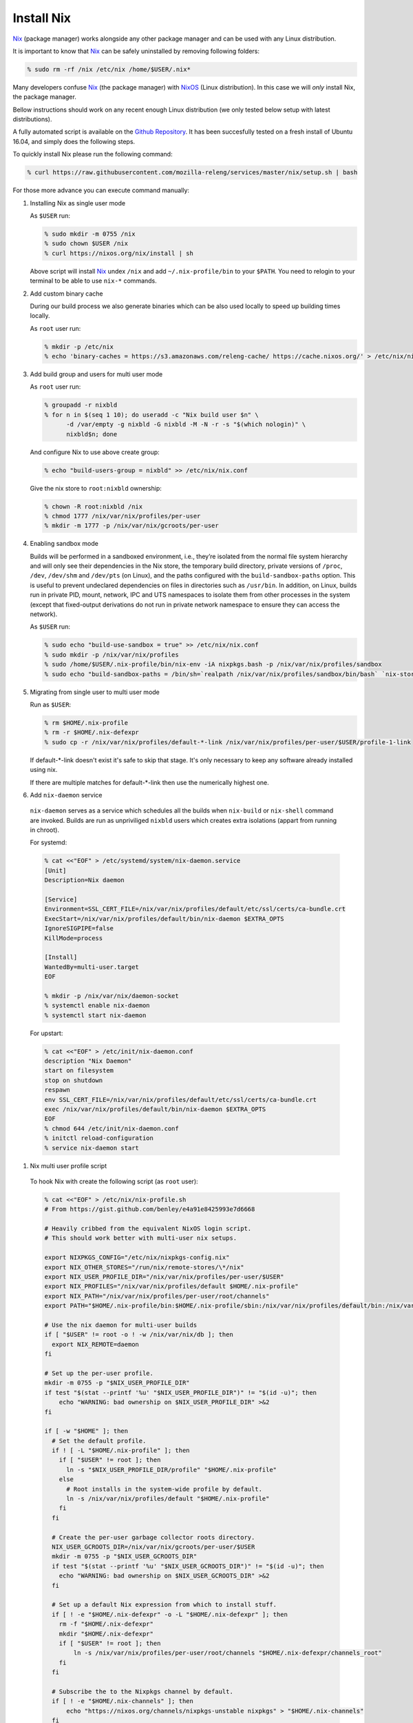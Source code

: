 .. _develop-install-nix:

Install Nix
===========

Nix_ (package manager) works alongside any other package manager and can be
used with any Linux distribution.

It is important to know that Nix_ can be safely uninstalled by removing
following folders:

.. code-block:: bash

    % sudo rm -rf /nix /etc/nix /home/$USER/.nix*

Many developers confuse Nix_ (the package manager) with NixOS_ (Linux
distribution). In this case we will *only* install Nix, the package manager.

Bellow instructions should work on any recent enough Linux distribution
(we only tested below setup with latest distributions).

A fully automated script is available on the `Github Repository`_. It has been
succesfully tested on a fresh install of Ubuntu 16.04, and simply does the
following steps.

.. _`Github Repository`: https://raw.githubusercontent.com/mozilla-releng/services/master/nix/setup.sh

To quickly install Nix please run the following command:

.. code-block:: bash

    % curl https://raw.githubusercontent.com/mozilla-releng/services/master/nix/setup.sh | bash

For those more advance you can execute command manually:


#. Installing Nix as single user mode

   As ``$USER`` run:
   
   .. code-block:: bash
   
       % sudo mkdir -m 0755 /nix
       % sudo chown $USER /nix
       % curl https://nixos.org/nix/install | sh
   
   Above script will install Nix_ undex ``/nix`` and add ``~/.nix-profile/bin``
   to your ``$PATH``. You need to relogin to your terminal to be able to use
   ``nix-*`` commands.


#. Add custom binary cache

   During our build process we also generate binaries which can be also used
   locally to speed up building times locally.
   
   As ``root`` user run:
   
   .. code-block:: bash
   
       % mkdir -p /etc/nix
       % echo 'binary-caches = https://s3.amazonaws.com/releng-cache/ https://cache.nixos.org/' > /etc/nix/nix.conf


#. Add build group and users for multi user mode

   As ``root`` user run:
   
   .. code-block:: bash
   
       % groupadd -r nixbld
       % for n in $(seq 1 10); do useradd -c "Nix build user $n" \
             -d /var/empty -g nixbld -G nixbld -M -N -r -s "$(which nologin)" \
             nixbld$n; done
   
   And configure Nix to use above create group:
   
   .. code-block:: bash
   
       % echo "build-users-group = nixbld" >> /etc/nix/nix.conf
   
   Give the nix store to ``root:nixbld`` ownership:
   
   .. code-block:: bash
   
       % chown -R root:nixbld /nix
       % chmod 1777 /nix/var/nix/profiles/per-user
       % mkdir -m 1777 -p /nix/var/nix/gcroots/per-user


#. Enabling sandbox mode

   Builds will be performed in a sandboxed environment, i.e., they’re isolated
   from the normal file system hierarchy and will only see their dependencies
   in the Nix store, the temporary build directory, private versions of
   ``/proc``, ``/dev``, ``/dev/shm`` and ``/dev/pts`` (on Linux), and the paths
   configured with the ``build-sandbox-paths`` option. This is useful to
   prevent undeclared dependencies on files in directories such as
   ``/usr/bin``. In addition, on Linux, builds run in private PID, mount,
   network, IPC and UTS namespaces to isolate them from other processes in the
   system (except that fixed-output derivations do not run in private network
   namespace to ensure they can access the network).
   
   As ``$USER`` run:
   
   .. code-block:: bash
   
       % sudo echo "build-use-sandbox = true" >> /etc/nix/nix.conf
       % sudo mkdir -p /nix/var/nix/profiles
       % sudo /home/$USER/.nix-profile/bin/nix-env -iA nixpkgs.bash -p /nix/var/nix/profiles/sandbox
       % sudo echo "build-sandbox-paths = /bin/sh=`realpath /nix/var/nix/profiles/sandbox/bin/bash` `nix-store -qR \`realpath /nix/var/nix/profiles/sandbox/bin/bash\` | tr '\n' ' '`" >> /etc/nix/nix.conf


#. Migrating from single user to multi user mode

   Run as ``$USER``:
   
   .. code-block:: bash
   
       % rm $HOME/.nix-profile
       % rm -r $HOME/.nix-defexpr
       % sudo cp -r /nix/var/nix/profiles/default-*-link /nix/var/nix/profiles/per-user/$USER/profile-1-link
   
   If default-\*-link doesn't exist it's safe to skip that stage. It's only
   necessary to keep any software already installed using nix.
   
   If there are multiple matches for default-\*-link then use the numerically
   highest one.


#. Add ``nix-daemon`` service

  ``nix-daemon`` serves as a service which schedules all the builds when
  ``nix-build`` or ``nix-shell`` command are invoked. Builds are run as
  unpriviliged ``nixbld`` users which creates extra isolations (appart from
  running in chroot).
  
  For systemd:
  
  .. code-block:: bash
  
      % cat <<"EOF" > /etc/systemd/system/nix-daemon.service
      [Unit]
      Description=Nix daemon
  
      [Service]
      Environment=SSL_CERT_FILE=/nix/var/nix/profiles/default/etc/ssl/certs/ca-bundle.crt
      ExecStart=/nix/var/nix/profiles/default/bin/nix-daemon $EXTRA_OPTS
      IgnoreSIGPIPE=false
      KillMode=process
  
      [Install]
      WantedBy=multi-user.target
      EOF
  
      % mkdir -p /nix/var/nix/daemon-socket
      % systemctl enable nix-daemon
      % systemctl start nix-daemon
  
  For upstart:
  
  .. code-block:: bash
  
      % cat <<"EOF" > /etc/init/nix-daemon.conf
      description "Nix Daemon"
      start on filesystem
      stop on shutdown
      respawn
      env SSL_CERT_FILE=/nix/var/nix/profiles/default/etc/ssl/certs/ca-bundle.crt
      exec /nix/var/nix/profiles/default/bin/nix-daemon $EXTRA_OPTS
      EOF
      % chmod 644 /etc/init/nix-daemon.conf
      % initctl reload-configuration
      % service nix-daemon start


#. Nix multi user profile script


  To hook Nix with create the following script (as ``root`` user):
  
  .. code-block:: bash
  
      % cat <<"EOF" > /etc/nix/nix-profile.sh
      # From https://gist.github.com/benley/e4a91e8425993e7d6668

      # Heavily cribbed from the equivalent NixOS login script.
      # This should work better with multi-user nix setups.

      export NIXPKGS_CONFIG="/etc/nix/nixpkgs-config.nix"
      export NIX_OTHER_STORES="/run/nix/remote-stores/\*/nix"
      export NIX_USER_PROFILE_DIR="/nix/var/nix/profiles/per-user/$USER"
      export NIX_PROFILES="/nix/var/nix/profiles/default $HOME/.nix-profile"
      export NIX_PATH="/nix/var/nix/profiles/per-user/root/channels"
      export PATH="$HOME/.nix-profile/bin:$HOME/.nix-profile/sbin:/nix/var/nix/profiles/default/bin:/nix/var/nix/profiles/default/sbin:$PATH"

      # Use the nix daemon for multi-user builds
      if [ "$USER" != root -o ! -w /nix/var/nix/db ]; then
        export NIX_REMOTE=daemon
      fi

      # Set up the per-user profile.
      mkdir -m 0755 -p "$NIX_USER_PROFILE_DIR"
      if test "$(stat --printf '%u' "$NIX_USER_PROFILE_DIR")" != "$(id -u)"; then
          echo "WARNING: bad ownership on $NIX_USER_PROFILE_DIR" >&2
      fi

      if [ -w "$HOME" ]; then
        # Set the default profile.
        if ! [ -L "$HOME/.nix-profile" ]; then
          if [ "$USER" != root ]; then
            ln -s "$NIX_USER_PROFILE_DIR/profile" "$HOME/.nix-profile"
          else
            # Root installs in the system-wide profile by default.
            ln -s /nix/var/nix/profiles/default "$HOME/.nix-profile"
          fi
        fi

        # Create the per-user garbage collector roots directory.
        NIX_USER_GCROOTS_DIR=/nix/var/nix/gcroots/per-user/$USER
        mkdir -m 0755 -p "$NIX_USER_GCROOTS_DIR"
        if test "$(stat --printf '%u' "$NIX_USER_GCROOTS_DIR")" != "$(id -u)"; then
          echo "WARNING: bad ownership on $NIX_USER_GCROOTS_DIR" >&2
        fi

        # Set up a default Nix expression from which to install stuff.
        if [ ! -e "$HOME/.nix-defexpr" -o -L "$HOME/.nix-defexpr" ]; then
          rm -f "$HOME/.nix-defexpr"
          mkdir "$HOME/.nix-defexpr"
          if [ "$USER" != root ]; then
              ln -s /nix/var/nix/profiles/per-user/root/channels "$HOME/.nix-defexpr/channels_root"
          fi
        fi

        # Subscribe the to the Nixpkgs channel by default.
        if [ ! -e "$HOME/.nix-channels" ]; then
            echo "https://nixos.org/channels/nixpkgs-unstable nixpkgs" > "$HOME/.nix-channels"
        fi

        # Prepend ~/.nix-defexpr/channels/nixpkgs to $NIX_PATH so that
        # <nixpkgs> paths work when the user has fetched the Nixpkgs
        # channel.
        export NIX_PATH="nixpkgs=$HOME/.nix-defexpr/channels/nixpkgs${NIX_PATH:+:$NIX_PATH}"

        # Make sure nix-channel --update works
        SSL_CERT_FILE=/nix/var/nix/profiles/default/etc/ssl/certs/ca-bundle.crt
        CURL_CA_BUNDLE=$SSL_CERT_FILE
      fi
      EOF


#. Set up the new default (root) profile

  As ``root`` user run:
  
  .. code-block:: bash
  
      % source /etc/nix/nix-profile.sh
      % nix-channel --update
      % nix-env -p /nix/var/nix/profiles/default \
                -f /root/.nix-defexpr/channels/nixpkgs/ \
                -iA nix
      % nix-env -iA nixpkgs.nix nixpkgs.cacert
  
  We must also ensure that at every shell login we run ``source
  /etc/nix/nix-profile.sh``. This would usually mean running this command:
  
  .. code-block:: bash
  
      % echo "source /etc/nix/nix-profile.sh" >> /root/.bashrc


#. Set up the user profile

   As ``$USER`` run:
   
   .. code-block:: bash
   
       % sudo mkdir /nix/var/nix/gcroots/per-user/$USER
       % sudo chown -R $USER:$USER /nix/var/nix/profiles/per-user/$USER /nix/var/nix/gcroots/per-user/$USER
       % echo "source /etc/nix/nix-profile.sh" >> ~/.bashrc
       % nix-channel --remove nixpkgs
   
   Last command might vary depending which shell are you using.


#. Installing git and gnumake as user

As ``$USER`` run:

  .. code-block:: bash
  
      % nix-env -iA nixpkgs.git
  
  Now ``git`` commands is in your ``$PATH``.


.. _Nix: https://nixos.org/nix
.. _NixOS: https://nixos.org
